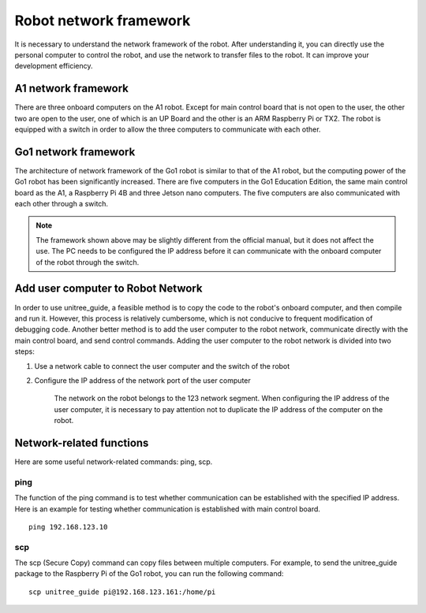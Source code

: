 Robot network framework
================
It is necessary to understand the network framework of the robot. After understanding it, you can directly use the personal computer to control the robot, and use the network to transfer files to the robot. It can improve your development efficiency.


A1 network framework
-------------------
There are three onboard computers on the A1 robot. Except for main control board that is not open to the user, the other two are open to the user, one of which is an UP Board and the other is an ARM Raspberry Pi or TX2.
The robot is equipped with a switch in order to allow the three computers to communicate with each other.

.. image:: ../../images/a1_network_framework.png

Go1 network framework
-------------------
The architecture of network framework of the Go1 robot is similar to that of the A1 robot, but the computing power of the Go1 robot has been significantly increased. There are five computers in the Go1 Education Edition, the same main control board as the A1, a Raspberry Pi 4B and three Jetson nano computers. The five computers are also communicated with each other through a switch.

.. image:: ../../images/go1_network_framework.001.png

.. note::

   The framework shown above may be slightly different from the official manual, but it does not affect the use. The PC needs to be configured the IP address before it can communicate with the onboard computer of the robot through the switch.

.. Signal transmission of the control program
.. -------------------


Add user computer to Robot Network
-------------------
In order to use unitree_guide, a feasible method is to copy the code to the robot's onboard computer, and then compile and run it. However, this process is relatively cumbersome, which is not conducive to frequent modification of debugging code. Another better method is to add the user computer to the robot network, communicate directly with the main control board, and send control commands.
Adding the user computer to the robot network is divided into two steps:

1. Use a network cable to connect the user computer and the switch of the robot

2. Configure the IP address of the network port of the user computer

    The network on the robot belongs to the 123 network segment. When configuring the IP address of the user computer, it is necessary to pay attention not to duplicate the IP address of the computer on the robot.


Network-related functions
-------------------
Here are some useful network-related commands: ping, scp.

ping
^^^^
The function of the ping command is to test whether communication can be established with the specified IP address. 
Here is an example for testing whether communication is established with main control board.
:: 
   ping 192.168.123.10 

..     .. tab:: Introduction
        
..         The function of the ping command is to test whether communication can be established with the specified IP address. 

..     .. tab:: Usage

..         There is an example for testing whether communication is established with main control board. 
        
..         .. code:: console

..            ping 192.168.123.10


scp
^^^
The scp (Secure Copy) command can copy files between multiple computers. For example, to send the unitree_guide package to the Raspberry Pi of the Go1 robot, you can run the following command:
::
    scp unitree_guide pi@192.168.123.161:/home/pi




